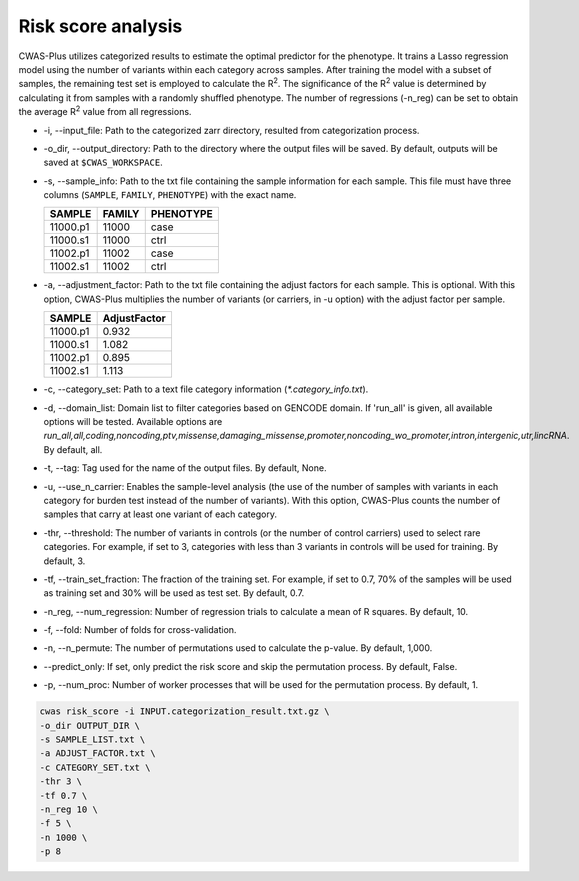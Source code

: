 .. _riskscore:

*************************
Risk score analysis
*************************

CWAS-Plus utilizes categorized results to estimate the optimal predictor for the phenotype. It trains a Lasso regression model using the number of variants within each category across samples. After training the model with a subset of samples, the remaining test set is employed to calculate the |R2|. The significance of the |R2| value is determined by calculating it from samples with a randomly shuffled phenotype. The number of regressions (-n_reg) can be set to obtain the average |R2| value from all regressions.

.. |R2| replace:: R\ :sup:`2`


- -i, --input_file: Path to the categorized zarr directory, resulted from categorization process.
- -o_dir, --output_directory: Path to the directory where the output files will be saved. By default, outputs will be saved at ``$CWAS_WORKSPACE``.
- -s, --sample_info: Path to the txt file containing the sample information for each sample. This file must have three columns (``SAMPLE``, ``FAMILY``, ``PHENOTYPE``) with the exact name.

  +----------+--------+-----------+
  |  SAMPLE  | FAMILY | PHENOTYPE |
  +==========+========+===========+
  | 11000.p1 | 11000  |   case    |
  +----------+--------+-----------+
  | 11000.s1 | 11000  |   ctrl    |
  +----------+--------+-----------+
  | 11002.p1 | 11002  |   case    |
  +----------+--------+-----------+
  | 11002.s1 | 11002  |   ctrl    |
  +----------+--------+-----------+

- -a, --adjustment_factor: Path to the txt file containing the adjust factors for each sample. This is optional. With this option, CWAS-Plus multiplies the number of variants (or carriers, in -u option) with the adjust factor per sample.

  +----------+--------------+
  | SAMPLE   | AdjustFactor |
  +==========+==============+
  | 11000.p1 | 0.932        |
  +----------+--------------+
  | 11000.s1 | 1.082        |
  +----------+--------------+
  | 11002.p1 | 0.895        |
  +----------+--------------+
  | 11002.s1 | 1.113        |
  +----------+--------------+

- -c, --category_set: Path to a text file category information (`*.category_info.txt`).
- -d, --domain_list: Domain list to filter categories based on GENCODE domain. If 'run_all' is given, all available options will be tested. Available options are `run_all,all,coding,noncoding,ptv,missense,damaging_missense,promoter,noncoding_wo_promoter,intron,intergenic,utr,lincRNA`. By default, all.
- -t, --tag: Tag used for the name of the output files. By default, None.
- -u, --use_n_carrier: Enables the sample-level analysis (the use of the number of samples with variants in each category for burden test instead of the number of variants). With this option, CWAS-Plus counts the number of samples that carry at least one variant of each category.
- -thr, --threshold: The number of variants in controls (or the number of control carriers) used to select rare categories. For example, if set to 3, categories with less than 3 variants in controls will be used for training. By default, 3.
- -tf, --train_set_fraction: The fraction of the training set. For example, if set to 0.7, 70% of the samples will be used as training set and 30% will be used as test set. By default, 0.7.
- -n_reg, --num_regression: Number of regression trials to calculate a mean of R squares. By default, 10.
- -f, --fold: Number of folds for cross-validation.
- -n, --n_permute: The number of permutations used to calculate the p-value. By default, 1,000.
- --predict_only: If set, only predict the risk score and skip the permutation process. By default, False.
- -p, --num_proc: Number of worker processes that will be used for the permutation process. By default, 1.



.. code-block:: solidity
  
  cwas risk_score -i INPUT.categorization_result.txt.gz \
  -o_dir OUTPUT_DIR \
  -s SAMPLE_LIST.txt \
  -a ADJUST_FACTOR.txt \
  -c CATEGORY_SET.txt \
  -thr 3 \
  -tf 0.7 \
  -n_reg 10 \
  -f 5 \
  -n 1000 \
  -p 8



